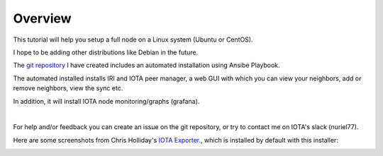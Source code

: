 .. _overview:

Overview
********

This tutorial will help you setup a full node on a Linux system (Ubuntu or CentOS).

I hope to be adding other distributions like Debian in the future.


The `git repository <https://github.com/nuriel77/iri-playbook>`_ I have created includes an automated installation using Ansibe Playbook.

The automated installed installs IRI and IOTA peer manager, a web GUI with which you can view your neighbors, add or remove neighbors, view the sync etc.

In addition, it will install IOTA node monitoring/graphs (grafana).

|


For help and/or feedback you can create an issue on the git repository, or try to contact me on IOTA's slack (nuriel77).

Here are some screenshots from Chris Holliday's `IOTA Exporter <https://github.com/crholliday/iota-prom-exporter>`_., which is installed by default with this installer:


.. image:: https://raw.githubusercontent.com/crholliday/iota-prom-exporter/master/images/top.png
   :alt: top screen shot

.. image:: https://raw.githubusercontent.com/crholliday/iota-prom-exporter/master/images/market_all_neighbors.png
   :alt: middle screen shot

.. image:: https://raw.githubusercontent.com/crholliday/iota-prom-exporter/master/images/neighbors.png
   :alt: bottom screen shot
